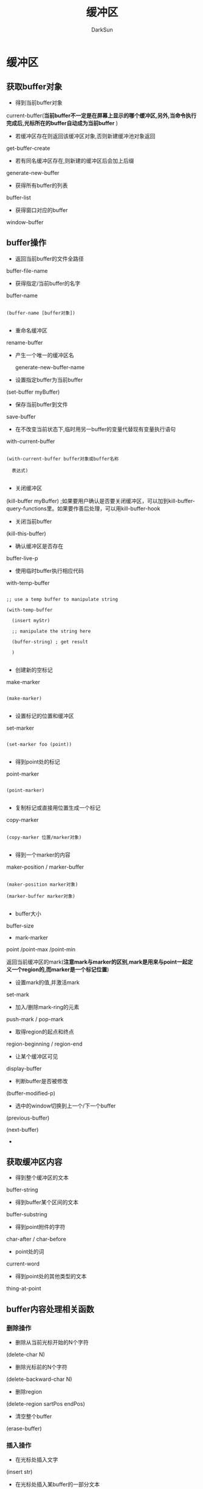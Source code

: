 #+TITLE: 缓冲区
#+AUTHOR: DarkSun

* 目录                                                    :TOC_4_gh:noexport:
- [[#缓冲区][缓冲区]]
  - [[#获取buffer对象][获取buffer对象]]
  - [[#buffer操作][buffer操作]]
  - [[#获取缓冲区内容][获取缓冲区内容]]
  - [[#buffer内容处理相关函数][buffer内容处理相关函数]]
    - [[#删除操作][删除操作]]
    - [[#插入操作][插入操作]]
    - [[#查找替换操作][查找/替换操作]]
  - [[#保存现场][保存现场]]

* 缓冲区

** 获取buffer对象

   * 得到当前buffer对象



   current-buffer(*当前buffer不一定是在屏幕上显示的哪个缓冲区,另外,当命令执行完成后,光标所在的buffer自动成为当前buffer* )



   * 若缓冲区存在则返回该缓冲区对象,否则新建缓冲池对象返回



   get-buffer-create



   * 若有同名缓冲区存在,则新建的缓冲区后会加上后缀



   generate-new-buffer



   * 获得所有buffer的列表



   buffer-list



   * 获得窗口对应的buffer



   window-buffer



** buffer操作

   * 返回当前buffer的文件全路径



   buffer-file-name



   * 获得指定/当前buffer的名字



   buffer-name

   #+begin_src elisp

     (buffer-name [buffer对象])

   #+end_src

   * 重命名缓冲区



   rename-buffer



   * 产生一个唯一的缓冲区名

     generate-new-buffer-name



   * 设置指定buffer为当前buffer



   (set-buffer myBuffer)



   * 保存当前buffer到文件



   save-buffer



   * 在不改变当前状态下,临时用另一buffer的变量代替现有变量执行语句



   with-current-buffer

   #+begin_src elisp

     (with-current-buffer buffer对象或buffer名称

       表达式)

   #+end_src



   * 关闭缓冲区



   (kill-buffer myBuffer) ;如果要用户确认是否要关闭缓冲区，可以加到kill-buffer-query-functions里。如果要作善后处理，可以用kill-buffer-hook



   * 关闭当前buffer



   (kill-this-buffer)



   * 确认缓冲区是否存在



   buffer-live-p



   * 使用临时buffer执行相应代码



   with-temp-buffer

   #+BEGIN_SRC elisp

     ;; use a temp buffer to manipulate string

     (with-temp-buffer

       (insert myStr)

       ;; manipulate the string here

       (buffer-string) ; get result

       )

   #+END_SRC



   * 创建新的空标记



   make-marker

   #+begin_src elisp

     (make-marker)

   #+end_src



   * 设置标记的位置和缓冲区



   set-marker

   #+begin_src elisp

     (set-marker foo (point))

   #+end_src



   * 得到point处的标记



   point-marker

   #+begin_src elisp

     (point-marker)

   #+end_src

   * 复制标记或直接用位置生成一个标记



   copy-marker

   #+begin_src elisp

     (copy-marker 位置/marker对象)

   #+end_src



   * 得到一个marker的内容



   maker-position / marker-buffer

   #+begin_src elisp

     (maker-position marker对象)

     (marker-buffer marker对象)

   #+end_src



   * buffer大小



   buffer-size



   * mark-marker



   point /point-max /point-min

   返回当前缓冲区的mark(*注意mark与marker的区别,mark是用来与point一起定义一个region的,而marker是一个标记位置*)



   * 设置mark的值,并激活mark



   set-mark



   * 加入/删除mark-ring的元素



   push-mark / pop-mark



   * 取得region的起点和终点



   region-beginning / region-end



   * 让某个缓冲区可见



   display-buffer



   * 判断buffer是否被修改



   (buffer-modified-p)



   * 选中的window切换到上一个/下一个buffer



   (previous-buffer)



   (next-buffer)

   *

** 获取缓冲区内容

   * 得到整个缓冲区的文本



   buffer-string

   * 得到buffer某个区间的文本



   buffer-substring

   * 得到point附件的字符



   char-after / char-before

   * point处的词



   current-word

   * 得到point处的其他类型的文本



   thing-at-point



** buffer内容处理相关函数

*** 删除操作

    * 删除从当前光标开始的N个字符



    (delete-char N)



    * 删除光标前的N个字符



    (delete-backward-char N)



    * 删除region



    (delete-region sartPos endPos)



    * 清空整个buffer



    (erase-buffer)

*** 插入操作

    * 在光标处插入文字



    (insert str)



    * 在光标处插入某buffer的一部分文本



    (insert-buffer-substring-no-properties myBuffer myStartPos myEndPos)



    * 插入文件中某部分到当前缓冲区中



    (insert-file-contents myPath)

    #+BEGIN_SRC elisp

      (insert-file-contents filename &optional visit beg end replace)

    #+END_SRC

    如果指定visit则会标记缓冲区的修改状态并关联缓冲区到文件，一般是不用的。

    replace是指是否要删除缓冲区里其它内容，这比先删除缓冲区其它内容后插入文件内容要快一些，但是一般也用不上。

    insert-file-contents会处理文件的编码，如果不需要解码文件的话，可以用insert-file-contents-literally。

*** 查找/替换操作

    * 改变大小写



    (capitalize-region startPos endPos)



    * 替换操作



    变量`case-fold-search`决定是否大小写敏感



    replace-match,需要与其他的search类函数配合,它替代上次search匹配的文本



    (replace-match 字符串) 表示用字符串替代上次search匹配的文本呢



    * 获取上次正则查询的分组内容



    (match-string N) 返回上次正则查询的第N个分组的内容



    * 获取上次正则查询分组的起始/结束电



    (match-beginning N)



    (match-end N)



    *

** 保存现场

   * 保存当前buffer,执行其中的表达式,然后回复为原来的buffer



   save-current-buffer

   #+begin_src elisp

     (save-current-buffer

       表达式)

   #+end_src



   * 保存narrow-to-region



   (save-restriction

   (narrow-to-region pos1 pos2)

   lisp代码)



   * 保存buffer状态

   (save-excursion

   reset body

   )

